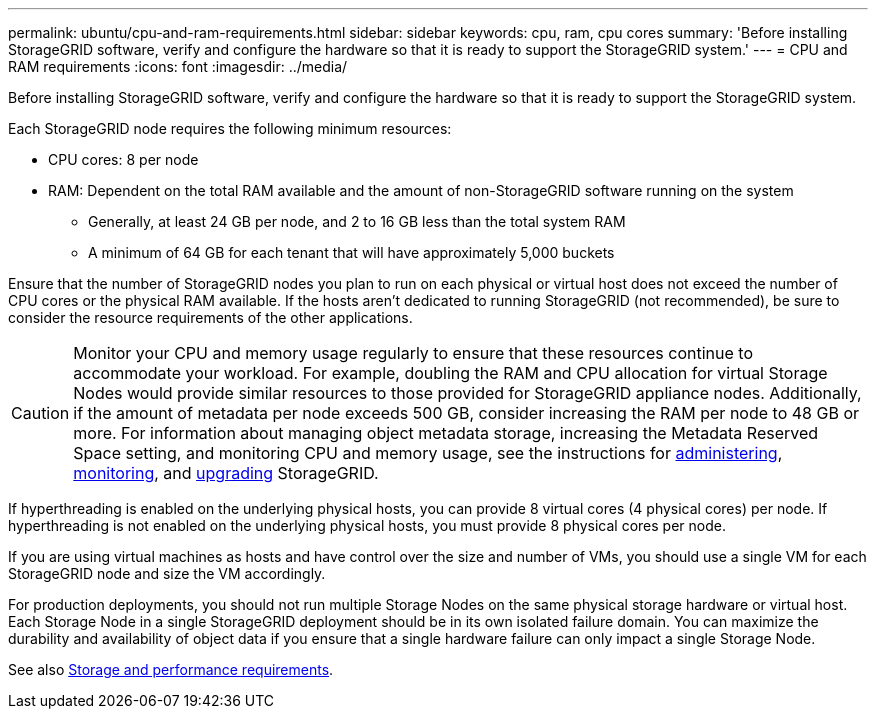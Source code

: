 ---
permalink: ubuntu/cpu-and-ram-requirements.html
sidebar: sidebar
keywords: cpu, ram, cpu cores
summary: 'Before installing StorageGRID software, verify and configure the hardware so that it is ready to support the StorageGRID system.'
---
= CPU and RAM requirements
:icons: font
:imagesdir: ../media/

[.lead]
Before installing StorageGRID software, verify and configure the hardware so that it is ready to support the StorageGRID system.

Each StorageGRID node requires the following minimum resources:

* CPU cores: 8 per node
* RAM: Dependent on the total RAM available and the amount of non-StorageGRID software running on the system
** Generally, at least 24 GB per node, and 2 to 16 GB less than the total system RAM
** A minimum of 64 GB for each tenant that will have approximately 5,000 buckets

Ensure that the number of StorageGRID nodes you plan to run on each physical or virtual host does not exceed the number of CPU cores or the physical RAM available. If the hosts aren't dedicated to running StorageGRID (not recommended), be sure to consider the resource requirements of the other applications.

CAUTION: Monitor your CPU and memory usage regularly to ensure that these resources continue to accommodate your workload. For example, doubling the RAM and CPU allocation for virtual Storage Nodes would provide similar resources to those provided for StorageGRID appliance nodes. Additionally, if the amount of metadata per node exceeds 500 GB, consider increasing the RAM per node to 48 GB or more. For information about managing object metadata storage, increasing the Metadata Reserved Space setting, and monitoring CPU and memory usage, see the instructions for link:../admin/index.html[administering], link:../monitor/index.html[monitoring], and link:../upgrade/index.html[upgrading] StorageGRID.

If hyperthreading is enabled on the underlying physical hosts, you can provide 8 virtual cores (4 physical cores) per node. If hyperthreading is not enabled on the underlying physical hosts, you must provide 8 physical cores per node.

If you are using virtual machines as hosts and have control over the size and number of VMs, you should use a single VM for each StorageGRID node and size the VM accordingly.

For production deployments, you should not run multiple Storage Nodes on the same physical storage hardware or virtual host. Each Storage Node in a single StorageGRID deployment should be in its own isolated failure domain. You can maximize the durability and availability of object data if you ensure that a single hardware failure can only impact a single Storage Node.

See also link:storage-and-performance-requirements.html[Storage and performance requirements].

// 2023 AUG 31, SGRIDDOC-17